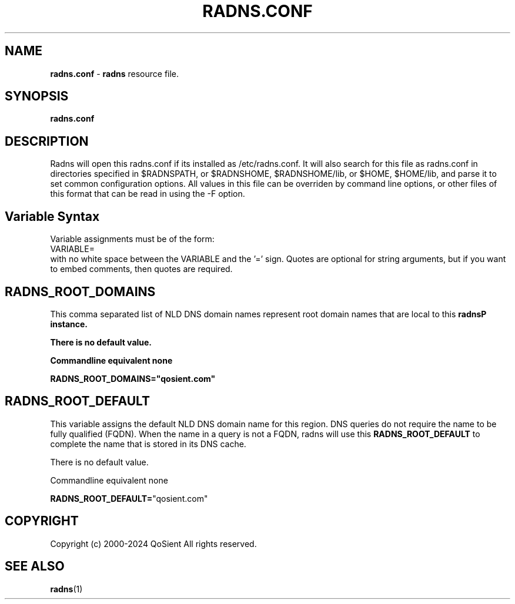 .\"
.\" Argus-5.0 Software
.\" Copyright (c) 2000-2024 QoSient, LLC
.\" All rights reserved.
.\"
.\"
.TH RADNS.CONF 1 "23 October 2019" "radns.conf 5.0.0"
.SH NAME
\fBradns.conf\fP \- \fBradns\fP resource file.
.SH SYNOPSIS
.B radns.conf
.SH DESCRIPTION

Radns will open this radns.conf if its installed as /etc/radns.conf.
It will also search for this file as radns.conf in directories
specified in $RADNSPATH, or $RADNSHOME, $RADNSHOME/lib,
or $HOME, $HOME/lib, and parse it to set common configuration
options.  All values in this file can be overriden by command
line options, or other files of this format that can be read in
using the -F option.

.SH Variable Syntax

Variable assignments must be of the form:
.nf
  VARIABLE=
.fi
with no white space between the VARIABLE and the '=' sign.
Quotes are optional for string arguments, but if you want
to embed comments, then quotes are required.

.SH RADNS_ROOT_DOMAINS

This comma separated list of NLD DNS domain names represent root
domain names that are local to this \fBradns\P instance.

There is no default value.

Commandline equivalent  none

\fBRADNS_ROOT_DOMAINS=\fP"qosient.com"


.SH RADNS_ROOT_DEFAULT

This variable assigns the default NLD DNS domain name for this region.
DNS queries do not require the name to be fully qualified (FQDN). When the
name in a query is not a FQDN, radns will use this \fBRADNS_ROOT_DEFAULT\fP
to complete the name that is stored in its DNS cache.

There is no default value.

Commandline equivalent  none

\fBRADNS_ROOT_DEFAULT=\fP"qosient.com"


.SH COPYRIGHT
Copyright (c) 2000-2024 QoSient  All rights reserved.

.RE
.SH SEE ALSO
.BR radns (1)
